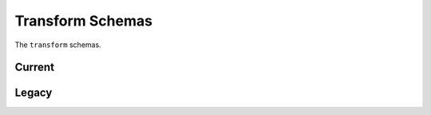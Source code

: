 .. _transform-schemas:

Transform Schemas
=================

The ``transform`` schemas.

Current
-------

.. asdf-autoschemas::

  direction_cosines-1.1.0
  grating_equation-1.1.0
  label_mapper-1.1.0
  regions_selector-1.1.0
  sellmeier_glass-1.1.0
  sellmeier_zemax-1.1.0
  snell3d-1.1.0
  spherical_cartesian-1.1.0

Legacy
------

.. asdf-autoschemas::

  direction_cosines-1.0.0
  grating_equation-1.0.0
  label_mapper-1.0.0
  regions_selector-1.0.0
  sellmeier_glass-1.0.0
  sellmeier_zemax-1.0.0
  snell3d-1.0.0
  spherical_cartesian-1.0.0
